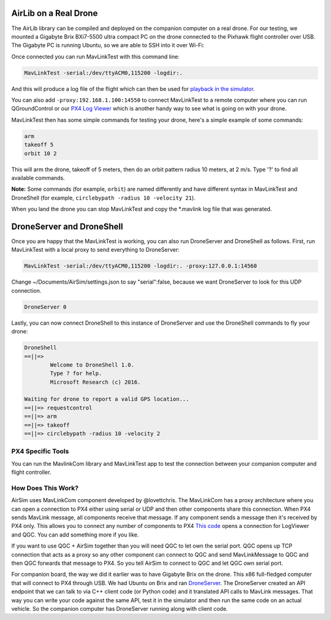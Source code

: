 
AirLib on a Real Drone
======================

The AirLib library can be compiled and deployed on the companion computer on a real drone. For our testing, we mounted a Gigabyte Brix BXi7-5500 ultra compact PC on the drone connected to the Pixhawk flight controller over USB. The Gigabyte PC is running Ubuntu, so we are able to SSH into it over Wi-Fi: 


.. image:: images/Flamewheel.png
   :target: images/Flamewheel.png
   :alt: Flamewheel


Once connected you can run MavLinkTest with this command line:

.. code-block::

   MavLinkTest -serial:/dev/ttyACM0,115200 -logdir:.

And this will produce a log file of the flight which can then be used for `playback in the simulator <playback.md>`_.

You can also add ``-proxy:192.168.1.100:14550`` to connect MavLinkTest to a remote computer where you can run QGroundControl or our 
`PX4 Log Viewer <log_viewer.md>`_ which is another handy way to see what is going on with your drone.

MavLinkTest then has some simple commands for testing your drone, here's a simple example of some commands:

.. code-block::

   arm
   takeoff 5
   orbit 10 2

This will arm the drone, takeoff of 5 meters, then do an orbit pattern radius 10 meters, at 2 m/s.
Type '?' to find all available commands.

**Note:** Some commands (for example, ``orbit``\ ) are named differently and have different syntax in MavLinkTest and DroneShell (for example, ``circlebypath -radius 10 -velocity 21``\ ).

When you land the drone you can stop MavLinkTest and copy the *.mavlink log file that was generated.

DroneServer and DroneShell
==========================

Once you are happy that the MavLinkTest is working, you can also run DroneServer and DroneShell as follows. First, run MavLinkTest with a local proxy to send everything to DroneServer:

.. code-block::

   MavLinkTest -serial:/dev/ttyACM0,115200 -logdir:. -proxy:127.0.0.1:14560

Change ~/Documents/AirSim/settings.json to say "serial":false, because we want DroneServer to look for this UDP connection.

.. code-block::

   DroneServer 0

Lastly, you can now connect DroneShell to this instance of DroneServer and use the DroneShell commands to fly your drone:

.. code-block::

   DroneShell
   ==||=>
           Welcome to DroneShell 1.0.
           Type ? for help.
           Microsoft Research (c) 2016.

   Waiting for drone to report a valid GPS location...
   ==||=> requestcontrol
   ==||=> arm
   ==||=> takeoff
   ==||=> circlebypath -radius 10 -velocity 2

PX4 Specific Tools
------------------

You can run the MavlinkCom library and MavLinkTest app to test the connection
between your companion computer and flight controller.  

How Does This Work?
-------------------

AirSim uses MavLinkCom component developed by @lovettchris. The MavLinkCom has a proxy architecture where you can open a connection to PX4 either using serial or UDP and then other components share this connection. When PX4 sends MavLink message, all components receive that message. If any component sends a message then it's received by PX4 only. This allows you to connect any number of components to PX4 `This code <https://github.com/Microsoft/AirSim/blob/master/AirLib/include/vehicles/multirotor/controllers/MavLinkDroneController.hpp#L793>`_ opens a connection for LogViewer and QGC. You can add something more if you like.

If you want to use QGC + AirSim together than you will need QGC to let own the serial port. QGC opens up TCP connection that acts as a proxy so any other component can connect to QGC and send MavLinkMessage to QGC and then QGC forwards that message to PX4. So you tell AirSim to connect to QGC and let QGC own serial port.

For companion board, the way we did it earlier was to have Gigabyte Brix on the drone. This x86 full-fledged computer that will connect to PX4 through USB. We had Ubuntu on Brix and ran `DroneServer <https://github.com/Microsoft/AirSim/tree/master/DroneServer>`_. The DroneServer created an API endpoint that we can talk to via C++ client code (or Python code) and it translated API calls to MavLink messages. That way you can write your code against the same API, test it in the simulator and then run the same code on an actual vehicle. So the companion computer has DroneServer running along with client code. 
